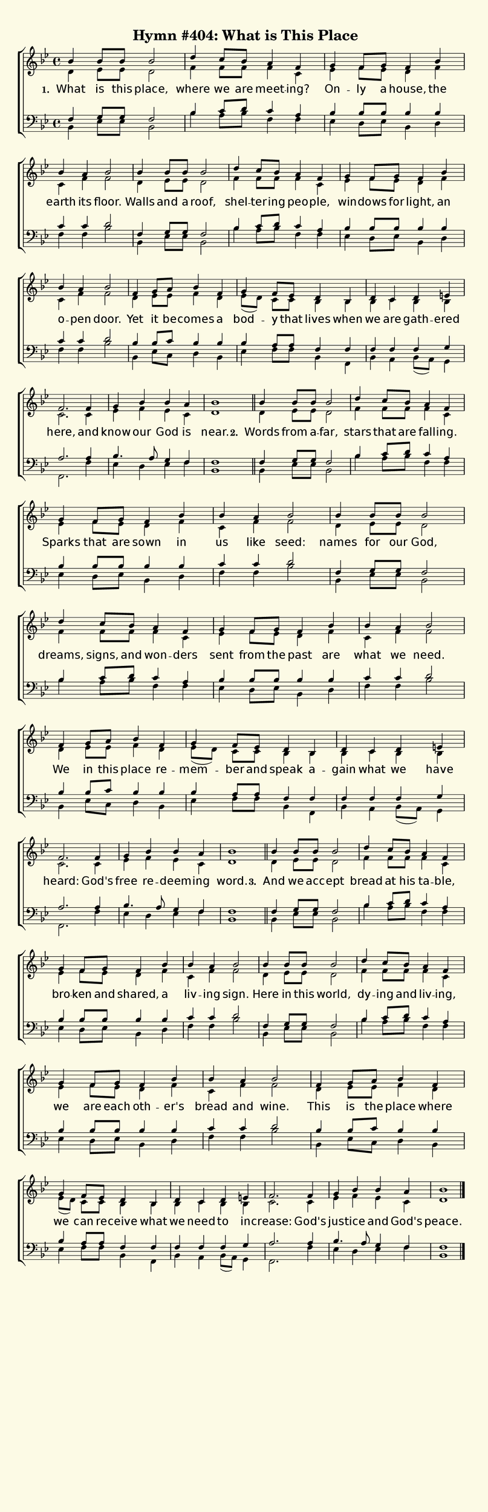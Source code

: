 % This is a lilypond file; running lilypond on it will generate a long single-page
% pdf as well as a midi file.
%
% This is a template file; see README.md for instructions on editing it.
%
% Taken from "Glory to God, the Presbyterian Hymnal", Hymn # 404

\version "2.18.2"

% There are 4 lines, here labeled A, B, C, and D; each has 4 voices and 3 verses

sopranoNotesA = \relative c'' { bes4  bes8 bes    bes2   | d4    c8   bes a4      f    | g      f8   g   f4      bes | }
altoNotesA    = \relative c'  { d4    ees8 ees    d2     | f4    f8   f   f4      c    | ees    f8   ees d4      f   | }
verseOneA     = \lyricmode    { What  is   this   place, | where we   are meet -- ing? | On --  ly   a   house,  the | }
verseTwoA     = \lyricmode    { Words from a --   far,   | stars that are fall -- ing. | Sparks that are sown    in  | }
verseThreeA   = \lyricmode    { And   we   acc -- ept    | bread at   his ta --   ble, | bro -- ken  and shared, a   | }
tenorNotesA   = \relative c   { f4    g8   g      f2     | bes4  c8   d   c4      a    | bes    bes8 bes bes4    bes | }
bassNotesA    = \relative c   { bes4  ees8 ees    bes2   | bes'4 a8   bes f4      f    | ees    d8   ees bes4    d   | }

sopranoNotesB = \relative c'' { bes4   a    bes2   | bes4  bes8 bes  bes2   | d4      c8     bes a4     f    | g4      f8   g    }
altoNotesB    = \relative c'  { c4     f    f2     | d4    ees8 ees  d2     | f4      f8     f   f4     c    | ees     f8   ees  }
verseOneB     = \lyricmode    { earth  its  floor. | Walls and  a    roof,  | shel -- ter -- ing peo -- ple, | win  -- dows for  }
verseTwoB     = \lyricmode    { us     like seed:  | names for  our  God,   | dreams, signs, and won -- ders | sent    from the  }
verseThreeB   = \lyricmode    { liv -- ing  sign.  | Here  in   this world, | dy --   ing    and liv -- ing, | we      are  each }
tenorNotesB   = \relative c'  { c4     c    d2     | f,4   g8   g    f2     | bes4    c8     d   c4     a    | bes     bes8 bes  }
bassNotesB    = \relative c   { f4     f    bes2   | bes,4 ees8 ees  bes2   | bes'4   a8     bes f4     f    | ees     d8   ees  }

sopranoNotesC = \relative c' { f4     bes4 | bes   a   bes2  | f4    g8   a     bes4  f     | g      f8  ees   }
altoNotesC    = \relative c' { d4     f    | c     f   f2    | d4    ees8 ees   f4    d     | ees8( d) c c     }
verseOneC     = \lyricmode   { light, an   | o --  pen door. | Yet   it   be -- comes a     | bod -- y   that  }
verseTwoC     = \lyricmode   { past   are  | what  we  need. | We    in   this  place re   -- mem -- ber and   }
verseThreeC   = \lyricmode   { oth -- er's | bread and wine. | This  is   the   place where | we     can re -- }
tenorNotesC   = \relative c' { bes4   bes  | c     c   d2    | bes4  bes8 c     bes4  bes   | bes    a8  a     }
bassNotesC    = \relative c  { bes4   d    | f     f   bes2  | bes,4 ees8 c     d4    bes   | ees    f8  f     }

sopranoNotesD = \relative c' { d4    bes  | d    c    d        e    | f2.     f4    | g      bes   bes     a     | bes1   | }
altoNotesD    = \relative c' { bes4  bes  | bes  c    bes      bes  | c2.     c4    | ees    f     ees     c     | d1     | }
verseOneD     = \lyricmode   { lives when | we   are  gath --  ered | here,   and   | know   our   God     is    | near.  | }
verseTwoD     = \lyricmode   { speak a --   gain what we       have | heard:  God's | free   re -- deem -- ing   | word.  | }
verseThreeD   = \lyricmode   { ceive what | we   need to       in  -- crease: God's | jus -- tice  and     God's | peace. | }
tenorNotesD   = \relative c  { f4    f    | f    f    f        g    | a2.     a4    | bes4.  a8    g4      f     | f1     | }
bassNotesD    = \relative c  { bes4  f    | bes  a    bes8( a) g4   | f2.     f'4   | ees    d     ees     f     | bes,1  | }


% We now collect the 4 lines together:

verseOne     = { \set stanza = "1. " \verseOneA     \verseOneB     \verseOneC     \verseOneD     }
verseTwo     = { \set stanza = "2. " \verseTwoA     \verseTwoB     \verseTwoC     \verseTwoD     }
verseThree   = { \set stanza = "3. " \verseThreeA   \verseThreeB   \verseThreeC   \verseThreeD   }

sopranoNotes = { \repeat unfold 3 { \sopranoNotesA \sopranoNotesB \sopranoNotesC \sopranoNotesD } }
altoNotes    = { \repeat unfold 3 { \altoNotesA    \altoNotesB    \altoNotesC    \altoNotesD    } }
tenorNotes   = { \repeat unfold 3 { \tenorNotesA   \tenorNotesB   \tenorNotesC   \tenorNotesD   } }
bassNotes    = { \repeat unfold 3 { \bassNotesA    \bassNotesB    \bassNotesC    \bassNotesD    } }
verses       = { \verseOne \verseTwo \verseThree }

% this section gives the broad structure of the music

global = {
	\time 4/4
	\key bes \major
  \set Timing.baseMoment  = #(ly:make-moment 1/4)
  \set Timing.beamExceptions = #'()
	\repeat unfold 3 {
		\repeat unfold 14 { s1 | }
	} \alternative { { \bar "||" } { \bar "|." } }
}

% And here is the score:

hymntitle = "Hymn #404: What is This Place"

\header {
	tagline = ##f
	title = \markup {
		\with-dimensions #'(0 . 0) #'(0 . 0)
		% specify color
		\with-color #(rgb-color 0.99 0.98 0.9)
		% specify size
		\filled-box #'(-1000 . 1000) #'(-1000 . 4000) #0
		\hymntitle
	}
}

\score {
	\new ChoirStaff <<
		\new Staff = "women" <<
			\new Voice = "soprano" {
				\voiceOne
				<< \global \sopranoNotes >>
			}
			\new Voice = "alto" {
				\voiceTwo
				<< \global \altoNotes >>
			}
		>>

		\new Lyrics = "verses"

		\new Staff = "men" <<
			\clef bass
			\new Voice = "tenor" {
				\voiceThree
				<< \global \tenorNotes >>
			}
			\new Voice = "bass" {
				\voiceFour
				<< \global \bassNotes >>
			}
		>>

		\context Lyrics = "verses" \lyricsto "soprano" \verses
	>>
	\layout {
		indent = 0.0
		\context {
			\Score
			\override SpacingSpanner.base-shortest-duration = #(ly:make-moment 1/24)
			\override LyricText.font-size = 2.0
			\override LyricText.font-name = #"DejaVu Sans"
			\override BarNumber.break-visibility = ##(#f #f #f)
		}
	}
	\midi {
		\tempo 4 = 90
	}
}


% default is A4: 210 x 297mm
#(set! paper-alist (cons '("my size" . (cons (* 210 mm) (* 650 mm))) paper-alist))
\paper {
  #(set-paper-size "my size")
}
